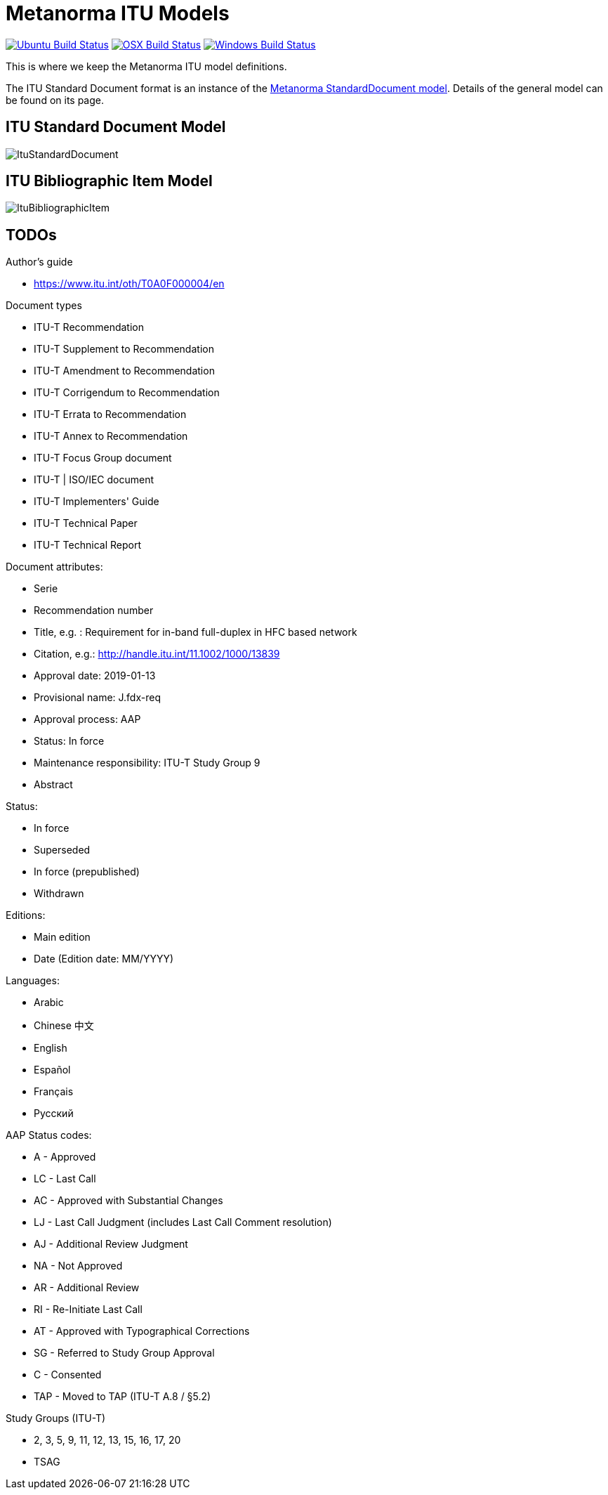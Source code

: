 = Metanorma ITU Models

image:https://github.com/metanorma/metanorma-model-itu/workflows/ubuntu/badge.svg["Ubuntu Build Status", link="https://github.com/metanorma/metanorma-model-itu/actions?query=workflow%3Aubuntu"]
image:https://github.com/metanorma/metanorma-model-itu/workflows/macos/badge.svg["OSX Build Status", link="https://github.com/metanorma/metanorma-model-itu/actions?query=workflow%3Amacos"]
image:https://github.com/metanorma/metanorma-model-itu/workflows/windows/badge.svg["Windows Build Status", link="https://github.com/metanorma/metanorma-model-itu/actions?query=workflow%3Awindows"]

This is where we keep the Metanorma ITU model definitions.

The ITU Standard Document format is an instance of the
https://github.com/riboseinc/metanorma-model-standoc[Metanorma StandardDocument model].
Details of the general model can be found on its page.


== ITU Standard Document Model

image::images/ItuStandardDocument.png[]

== ITU Bibliographic Item Model

image::images/ItuBibliographicItem.png[]

== TODOs


Author's guide

* https://www.itu.int/oth/T0A0F000004/en

Document types

* ITU-T Recommendation
* ITU-T Supplement to Recommendation
* ITU-T Amendment to Recommendation
* ITU-T Corrigendum to Recommendation
* ITU-T Errata to Recommendation
* ITU-T Annex to Recommendation
* ITU-T Focus Group document
* ITU-T | ISO/IEC document
* ITU-T Implementers' Guide
* ITU-T Technical Paper
* ITU-T Technical Report

Document attributes:

* Serie
* Recommendation number
* Title, e.g. : Requirement for in-band full-duplex in HFC based network
* Citation, e.g.: http://handle.itu.int/11.1002/1000/13839
* Approval date: 2019-01-13
* Provisional name: J.fdx-req
* Approval process: AAP
* Status: In force
* Maintenance responsibility: ITU-T Study Group 9
* Abstract

Status:

* In force
* Superseded
* In force (prepublished)
* Withdrawn

Editions:

* Main edition
* Date (Edition date: MM/YYYY)

// ITU-T J.1109 (01/2019)

Languages:

* Arabic
* Chinese 中文
* English
* Español
* Français
* Русский



AAP Status codes:

* A	- Approved
* LC	- Last Call
* AC	- Approved with Substantial Changes
* LJ	- Last Call Judgment (includes Last Call Comment resolution)
* AJ	- Additional Review Judgment
* NA	- Not Approved
* AR	- Additional Review
* RI	- Re-Initiate Last Call
* AT	- Approved with Typographical Corrections
* SG	- Referred to Study Group Approval
* C	- Consented
* TAP	- Moved to TAP (ITU-T A.8 / §5.2)


Study Groups (ITU-T)

* 2, 3, 5, 9, 11, 12, 13, 15, 16, 17, 20
* TSAG

